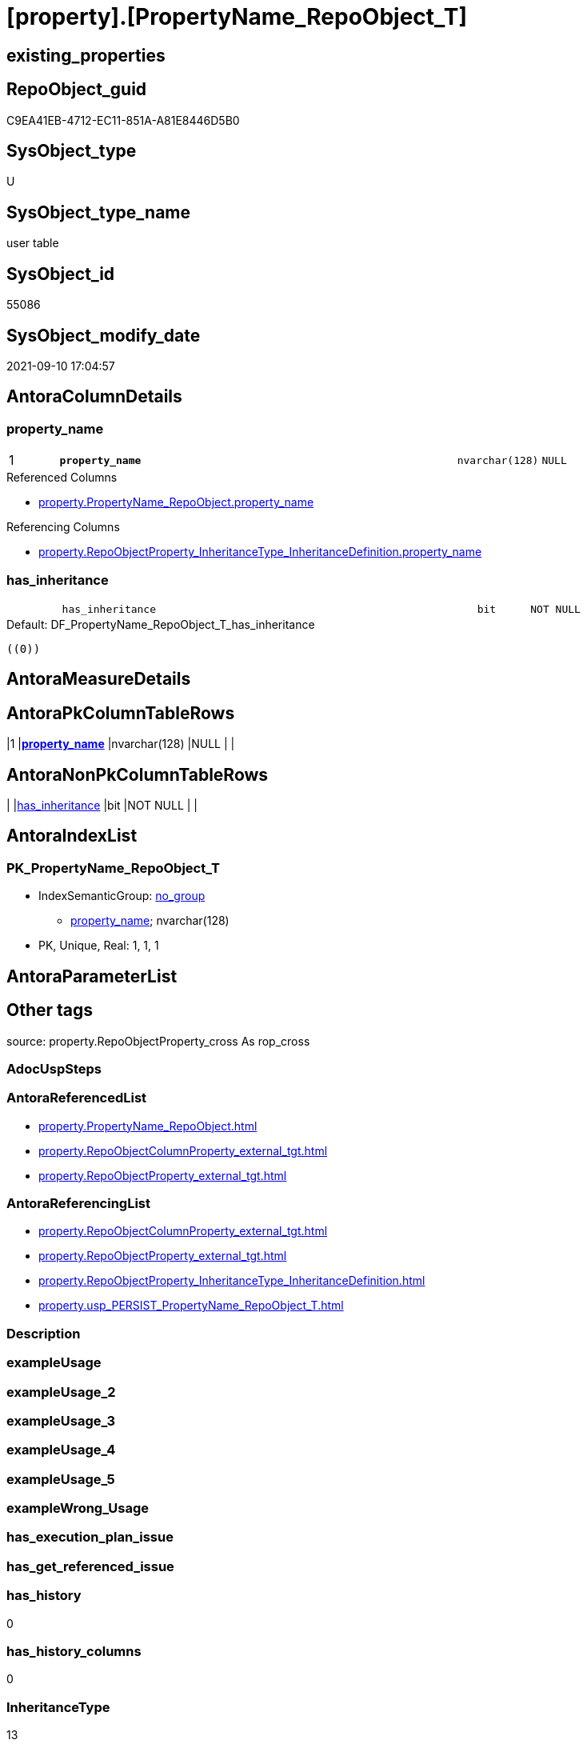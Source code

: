 = [property].[PropertyName_RepoObject_T]

== existing_properties

// tag::existing_properties[]
:ExistsProperty--antorareferencedlist:
:ExistsProperty--antorareferencinglist:
:ExistsProperty--has_history:
:ExistsProperty--has_history_columns:
:ExistsProperty--inheritancetype:
:ExistsProperty--is_persistence:
:ExistsProperty--is_persistence_check_duplicate_per_pk:
:ExistsProperty--is_persistence_check_for_empty_source:
:ExistsProperty--is_persistence_delete_changed:
:ExistsProperty--is_persistence_delete_missing:
:ExistsProperty--is_persistence_insert:
:ExistsProperty--is_persistence_truncate:
:ExistsProperty--is_persistence_update_changed:
:ExistsProperty--is_repo_managed:
:ExistsProperty--is_ssas:
:ExistsProperty--persistence_source_repoobject_fullname:
:ExistsProperty--persistence_source_repoobject_fullname2:
:ExistsProperty--persistence_source_repoobject_guid:
:ExistsProperty--persistence_source_repoobject_xref:
:ExistsProperty--pk_index_guid:
:ExistsProperty--pk_indexpatterncolumndatatype:
:ExistsProperty--pk_indexpatterncolumnname:
:ExistsProperty--referencedobjectlist:
:ExistsProperty--usp_persistence_repoobject_guid:
:ExistsProperty--FK:
:ExistsProperty--AntoraIndexList:
:ExistsProperty--Columns:
// end::existing_properties[]

== RepoObject_guid

// tag::RepoObject_guid[]
C9EA41EB-4712-EC11-851A-A81E8446D5B0
// end::RepoObject_guid[]

== SysObject_type

// tag::SysObject_type[]
U 
// end::SysObject_type[]

== SysObject_type_name

// tag::SysObject_type_name[]
user table
// end::SysObject_type_name[]

== SysObject_id

// tag::SysObject_id[]
55086
// end::SysObject_id[]

== SysObject_modify_date

// tag::SysObject_modify_date[]
2021-09-10 17:04:57
// end::SysObject_modify_date[]

== AntoraColumnDetails

// tag::AntoraColumnDetails[]
[#column-property_name]
=== property_name

[cols="d,8m,m,m,m,d"]
|===
|1
|*property_name*
|nvarchar(128)
|NULL
|
|
|===

.Referenced Columns
--
* xref:property.PropertyName_RepoObject.adoc#column-property_name[+property.PropertyName_RepoObject.property_name+]
--

.Referencing Columns
--
* xref:property.RepoObjectProperty_InheritanceType_InheritanceDefinition.adoc#column-property_name[+property.RepoObjectProperty_InheritanceType_InheritanceDefinition.property_name+]
--


[#column-has_inheritance]
=== has_inheritance

[cols="d,8m,m,m,m,d"]
|===
|
|has_inheritance
|bit
|NOT NULL
|
|
|===

.Default: DF_PropertyName_RepoObject_T_has_inheritance
....
((0))
....


// end::AntoraColumnDetails[]

== AntoraMeasureDetails

// tag::AntoraMeasureDetails[]

// end::AntoraMeasureDetails[]

== AntoraPkColumnTableRows

// tag::AntoraPkColumnTableRows[]
|1
|*<<column-property_name>>*
|nvarchar(128)
|NULL
|
|


// end::AntoraPkColumnTableRows[]

== AntoraNonPkColumnTableRows

// tag::AntoraNonPkColumnTableRows[]

|
|<<column-has_inheritance>>
|bit
|NOT NULL
|
|

// end::AntoraNonPkColumnTableRows[]

== AntoraIndexList

// tag::AntoraIndexList[]

[#index-PK_PropertyName_RepoObject_T]
=== PK_PropertyName_RepoObject_T

* IndexSemanticGroup: xref:other/IndexSemanticGroup.adoc#openingbracketnoblankgroupclosingbracket[no_group]
+
--
* <<column-property_name>>; nvarchar(128)
--
* PK, Unique, Real: 1, 1, 1

// end::AntoraIndexList[]

== AntoraParameterList

// tag::AntoraParameterList[]

// end::AntoraParameterList[]

== Other tags

source: property.RepoObjectProperty_cross As rop_cross


=== AdocUspSteps

// tag::adocuspsteps[]

// end::adocuspsteps[]


=== AntoraReferencedList

// tag::antorareferencedlist[]
* xref:property.PropertyName_RepoObject.adoc[]
* xref:property.RepoObjectColumnProperty_external_tgt.adoc[]
* xref:property.RepoObjectProperty_external_tgt.adoc[]
// end::antorareferencedlist[]


=== AntoraReferencingList

// tag::antorareferencinglist[]
* xref:property.RepoObjectColumnProperty_external_tgt.adoc[]
* xref:property.RepoObjectProperty_external_tgt.adoc[]
* xref:property.RepoObjectProperty_InheritanceType_InheritanceDefinition.adoc[]
* xref:property.usp_PERSIST_PropertyName_RepoObject_T.adoc[]
// end::antorareferencinglist[]


=== Description

// tag::description[]

// end::description[]


=== exampleUsage

// tag::exampleusage[]

// end::exampleusage[]


=== exampleUsage_2

// tag::exampleusage_2[]

// end::exampleusage_2[]


=== exampleUsage_3

// tag::exampleusage_3[]

// end::exampleusage_3[]


=== exampleUsage_4

// tag::exampleusage_4[]

// end::exampleusage_4[]


=== exampleUsage_5

// tag::exampleusage_5[]

// end::exampleusage_5[]


=== exampleWrong_Usage

// tag::examplewrong_usage[]

// end::examplewrong_usage[]


=== has_execution_plan_issue

// tag::has_execution_plan_issue[]

// end::has_execution_plan_issue[]


=== has_get_referenced_issue

// tag::has_get_referenced_issue[]

// end::has_get_referenced_issue[]


=== has_history

// tag::has_history[]
0
// end::has_history[]


=== has_history_columns

// tag::has_history_columns[]
0
// end::has_history_columns[]


=== InheritanceType

// tag::inheritancetype[]
13
// end::inheritancetype[]


=== is_persistence

// tag::is_persistence[]
1
// end::is_persistence[]


=== is_persistence_check_duplicate_per_pk

// tag::is_persistence_check_duplicate_per_pk[]
0
// end::is_persistence_check_duplicate_per_pk[]


=== is_persistence_check_for_empty_source

// tag::is_persistence_check_for_empty_source[]
0
// end::is_persistence_check_for_empty_source[]


=== is_persistence_delete_changed

// tag::is_persistence_delete_changed[]
0
// end::is_persistence_delete_changed[]


=== is_persistence_delete_missing

// tag::is_persistence_delete_missing[]
0
// end::is_persistence_delete_missing[]


=== is_persistence_insert

// tag::is_persistence_insert[]
1
// end::is_persistence_insert[]


=== is_persistence_truncate

// tag::is_persistence_truncate[]
0
// end::is_persistence_truncate[]


=== is_persistence_update_changed

// tag::is_persistence_update_changed[]
0
// end::is_persistence_update_changed[]


=== is_repo_managed

// tag::is_repo_managed[]
1
// end::is_repo_managed[]


=== is_ssas

// tag::is_ssas[]
0
// end::is_ssas[]


=== microsoft_database_tools_support

// tag::microsoft_database_tools_support[]

// end::microsoft_database_tools_support[]


=== MS_Description

// tag::ms_description[]

// end::ms_description[]


=== persistence_source_RepoObject_fullname

// tag::persistence_source_repoobject_fullname[]
[property].[PropertyName_RepoObject]
// end::persistence_source_repoobject_fullname[]


=== persistence_source_RepoObject_fullname2

// tag::persistence_source_repoobject_fullname2[]
property.PropertyName_RepoObject
// end::persistence_source_repoobject_fullname2[]


=== persistence_source_RepoObject_guid

// tag::persistence_source_repoobject_guid[]
5DB33A4A-426D-EB11-84E2-A81E8446D5B0
// end::persistence_source_repoobject_guid[]


=== persistence_source_RepoObject_xref

// tag::persistence_source_repoobject_xref[]
xref:property.PropertyName_RepoObject.adoc[]
// end::persistence_source_repoobject_xref[]


=== pk_index_guid

// tag::pk_index_guid[]
67BB6129-4A12-EC11-851A-A81E8446D5B0
// end::pk_index_guid[]


=== pk_IndexPatternColumnDatatype

// tag::pk_indexpatterncolumndatatype[]
nvarchar(128)
// end::pk_indexpatterncolumndatatype[]


=== pk_IndexPatternColumnName

// tag::pk_indexpatterncolumnname[]
property_name
// end::pk_indexpatterncolumnname[]


=== pk_IndexSemanticGroup

// tag::pk_indexsemanticgroup[]

// end::pk_indexsemanticgroup[]


=== ReferencedObjectList

// tag::referencedobjectlist[]
* [property].[PropertyName_RepoObject]
* [property].[RepoObjectColumnProperty_external_tgt]
* [property].[RepoObjectProperty_external_tgt]
// end::referencedobjectlist[]


=== usp_persistence_RepoObject_guid

// tag::usp_persistence_repoobject_guid[]
D96A6FC9-6012-EC11-851A-A81E8446D5B0
// end::usp_persistence_repoobject_guid[]


=== UspExamples

// tag::uspexamples[]

// end::uspexamples[]


=== UspParameters

// tag::uspparameters[]

// end::uspparameters[]

== Boolean Attributes

source: property.RepoObjectProperty WHERE property_int = 1

// tag::boolean_attributes[]
:is_persistence:
:is_persistence_insert:
:is_repo_managed:

// end::boolean_attributes[]

== sql_modules_definition

// tag::sql_modules_definition[]
[%collapsible]
=======
[source,sql]
----

----
=======
// end::sql_modules_definition[]


